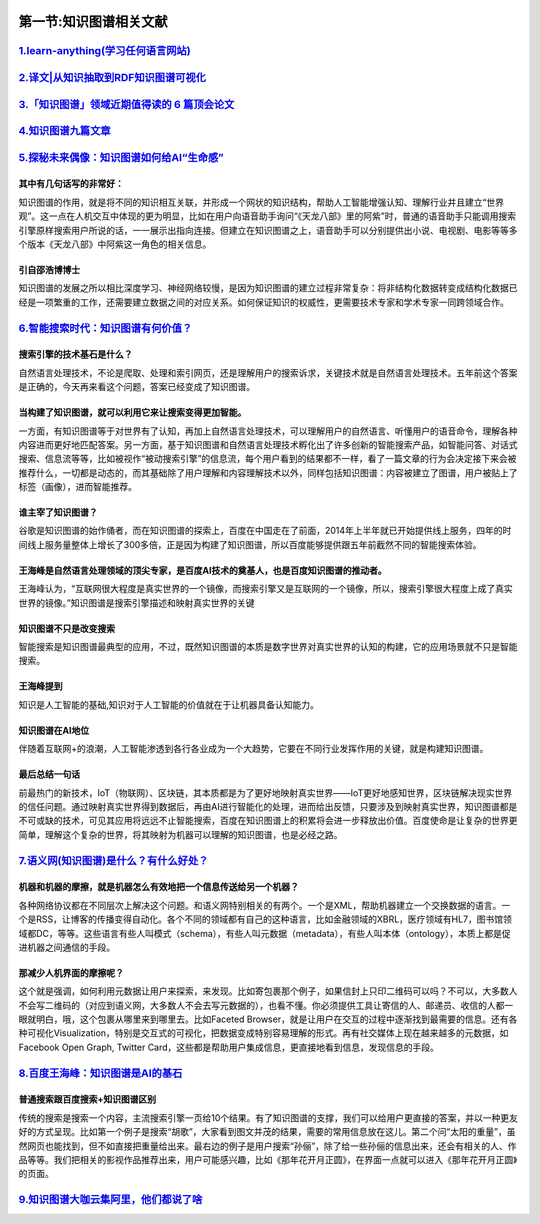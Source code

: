 .. figure:: http://p20tr36iw.bkt.clouddn.com/kg.jpg
   :alt: 

第一节:知识图谱相关文献
===============================

`1.learn-anything(学习任何语言网站) <https://learn-anything.xyz/>`__
--------------------------------------------------------------------

`2.译文\|从知识抽取到RDF知识图谱可视化 <http://rdc.hundsun.com/portal/article/907.html?hmsr=toutiao.io&utm_medium=toutiao.io&utm_source=toutiao.io>`__
------------------------------------------------------------------------------------------------------------------------------------------------------

`3.「知识图谱」领域近期值得读的 6 篇顶会论文 <https://mp.weixin.qq.com/s?__biz=MzA4NjA4MTkzMw==&mid=2651990414&idx=1&sn=e4424d17725f7909a1b5d28f30e8f8e0&from=1084395010&wm=9848_0009&weiboauthoruid=3847741679>`__
-------------------------------------------------------------------------------------------------------------------------------------------------------------------------------------------------------------------

`4.知识图谱九篇文章 <http://pelhans.com/>`__
--------------------------------------------

`5.探秘未来偶像：知识图谱如何给AI“生命感” <http://t.cj.sina.com.cn/articles/view/6336727143/179b2c867001005xhn>`__
------------------------------------------------------------------------------------------------------------------

其中有几句话写的非常好：
~~~~~~~~~~~~~~~~~~~~~~~~

知识图谱的作用，就是将不同的知识相互关联，并形成一个网状的知识结构，帮助人工智能增强认知、理解行业并且建立“世界观”。这一点在人机交互中体现的更为明显，比如在用户向语音助手询问“《天龙八部》里的阿紫”时，普通的语音助手只能调用搜索引擎原样搜索用户所说的话，一一展示出指向连接。但建立在知识图谱之上，语音助手可以分别提供出小说、电视剧、电影等等多个版本《天龙八部》中阿紫这一角色的相关信息。

引自邵浩博博士
~~~~~~~~~~~~~~

知识图谱的发展之所以相比深度学习、神经网络较慢，是因为知识图谱的建立过程非常复杂：将非结构化数据转变成结构化数据已经是一项繁重的工作，还需要建立数据之间的对应关系。如何保证知识的权威性，更需要技术专家和学术专家一同跨领域合作。

`6.智能搜索时代：知识图谱有何价值？ <https://zhuanlan.zhihu.com/p/35982177?from=1084395010&wm=9848_0009&weiboauthoruid=5249689143>`__
-------------------------------------------------------------------------------------------------------------------------------------

搜索引擎的技术基石是什么？
~~~~~~~~~~~~~~~~~~~~~~~~~~

自然语言处理技术，不论是爬取、处理和索引网页，还是理解用户的搜索诉求，关键技术就是自然语言处理技术。五年前这个答案是正确的，今天再来看这个问题，答案已经变成了知识图谱。

当构建了知识图谱，就可以利用它来让搜索变得更加智能。
~~~~~~~~~~~~~~~~~~~~~~~~~~~~~~~~~~~~~~~~~~~~~~~~~~~~

一方面，有知识图谱等于对世界有了认知，再加上自然语言处理技术，可以理解用户的自然语言、听懂用户的语音命令，理解各种内容进而更好地匹配答案。另一方面，基于知识图谱和自然语言处理技术孵化出了许多创新的智能搜索产品，如智能问答、对话式搜索、信息流等等，比如被视作“被动搜索引擎”的信息流，每个用户看到的结果都不一样，看了一篇文章的行为会决定接下来会被推荐什么，一切都是动态的，而其基础除了用户理解和内容理解技术以外，同样包括知识图谱：内容被建立了图谱，用户被贴上了标签（画像），进而智能推荐。

谁主宰了知识图谱？
~~~~~~~~~~~~~~~~~~

谷歌是知识图谱的始作俑者，而在知识图谱的探索上，百度在中国走在了前面，2014年上半年就已开始提供线上服务，四年的时间线上服务量整体上增长了300多倍，正是因为构建了知识图谱，所以百度能够提供跟五年前截然不同的智能搜索体验。

王海峰是自然语言处理领域的顶尖专家，是百度AI技术的奠基人，也是百度知识图谱的推动者。
~~~~~~~~~~~~~~~~~~~~~~~~~~~~~~~~~~~~~~~~~~~~~~~~~~~~~~~~~~~~~~~~~~~~~~~~~~~~~~~~~~~~

王海峰认为，“互联网很大程度是真实世界的一个镜像，而搜索引擎又是互联网的一个镜像，所以，搜索引擎很大程度上成了真实世界的镜像。”知识图谱是搜索引擎描述和映射真实世界的关键

知识图谱不只是改变搜索
~~~~~~~~~~~~~~~~~~~~~~

智能搜索是知识图谱最典型的应用，不过，既然知识图谱的本质是数字世界对真实世界的认知的构建，它的应用场景就不只是智能搜索。

王海峰提到
~~~~~~~~~~

知识是人工智能的基础,知识对于人工智能的价值就在于让机器具备认知能力。

知识图谱在AI地位
~~~~~~~~~~~~~~~~

伴随着互联网+的浪潮，人工智能渗透到各行各业成为一个大趋势，它要在不同行业发挥作用的关键，就是构建知识图谱。

最后总结一句话
~~~~~~~~~~~~~~

前最热门的新技术，IoT（物联网）、区块链，其本质都是为了更好地映射真实世界——IoT更好地感知世界，区块链解决现实世界的信任问题。通过映射真实世界得到数据后，再由AI进行智能化的处理，进而给出反馈，只要涉及到映射真实世界，知识图谱都是不可或缺的技术，可见其应用将远远不止智能搜索，百度在知识图谱上的积累将会进一步释放出价值。百度使命是让复杂的世界更简单，理解这个复杂的世界，将其映射为机器可以理解的知识图谱，也是必经之路。

`7.语义网(知识图谱)是什么？有什么好处？ <https://zhuanlan.zhihu.com/p/34393554>`__
----------------------------------------------------------------------------------

机器和机器的摩擦，就是机器怎么有效地把一个信息传送给另一个机器？
~~~~~~~~~~~~~~~~~~~~~~~~~~~~~~~~~~~~~~~~~~~~~~~~~~~~~~~~~~~~~~~~

各种网络协议都在不同层次上解决这个问题。和语义网特别相关的有两个。一个是XML，帮助机器建立一个交换数据的语言。一个是RSS，让博客的传播变得自动化。各个不同的领域都有自己的这种语言，比如金融领域的XBRL，医疗领域有HL7，图书馆领域都DC，等等。这些语言有些人叫模式（schema），有些人叫元数据（metadata），有些人叫本体（ontology），本质上都是促进机器之间通信的手段。

那减少人机界面的摩擦呢？
~~~~~~~~~~~~~~~~~~~~~~~~

这个就是强调，如何利用元数据让用户来探索，来发现。比如寄包裹那个例子，如果信封上只印二维码可以吗？不可以，大多数人不会写二维码的（对应到语义网，大多数人不会去写元数据的），也看不懂。你必须提供工具让寄信的人、邮递员、收信的人都一眼就明白，哦，这个包裹从哪里来到哪里去。比如Faceted
Browser，就是让用户在交互的过程中逐渐找到最需要的信息。还有各种可视化Visualization，特别是交互式的可视化，把数据变成特别容易理解的形式。再有社交媒体上现在越来越多的元数据，如Facebook
Open Graph, Twitter
Card，这些都是帮助用户集成信息，更直接地看到信息，发现信息的手段。

`8.百度王海峰：知识图谱是AI的基石 <http://www.infoq.com/cn/news/2017/11/Knowledge-map-cornerstone-AI#0-tsina-1-5001-397232819ff9a47a7b7e80a40613cfe1>`__
--------------------------------------------------------------------------------------------------------------------------------------------------------

普通搜索跟百度搜索+知识图谱区别
~~~~~~~~~~~~~~~~~~~~~~~~~~~~~~~

传统的搜索是搜索一个内容，主流搜索引擎一页给10个结果。有了知识图谱的支撑，我们可以给用户更直接的答案，并以一种更友好的方式呈现。比如第一个例子是搜索“胡歌”，大家看到图文并茂的结果，需要的常用信息放在这儿。第二个问“太阳的重量”，虽然网页也能找到，但不如直接把重量给出来。最右边的例子是用户搜索“孙俪”，除了给一些孙俪的信息出来，还会有相关的人、作品等等。我们把相关的影视作品推荐出来，用户可能感兴趣，比如《那年花开月正圆》，在界面一点就可以进入《那年花开月正圆》的页面。

`9.知识图谱大咖云集阿里，他们都说了啥 <https://mp.weixin.qq.com/s?__biz=MjM5NzA1MTcyMA==&mid=2651165685&idx=1&sn=6a3d35c5b9696e36fc6b0513f153481a&open_source=weibo_search>`__
------------------------------------------------------------------------------------------------------------------------------------------------------------------------------
